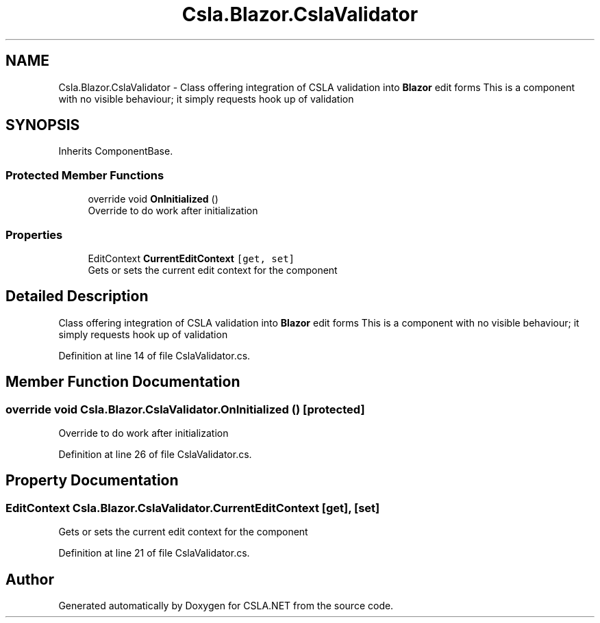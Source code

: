 .TH "Csla.Blazor.CslaValidator" 3 "Thu Jul 22 2021" "Version 5.4.2" "CSLA.NET" \" -*- nroff -*-
.ad l
.nh
.SH NAME
Csla.Blazor.CslaValidator \- Class offering integration of CSLA validation into \fBBlazor\fP edit forms This is a component with no visible behaviour; it simply requests hook up of validation  

.SH SYNOPSIS
.br
.PP
.PP
Inherits ComponentBase\&.
.SS "Protected Member Functions"

.in +1c
.ti -1c
.RI "override void \fBOnInitialized\fP ()"
.br
.RI "Override to do work after initialization "
.in -1c
.SS "Properties"

.in +1c
.ti -1c
.RI "EditContext \fBCurrentEditContext\fP\fC [get, set]\fP"
.br
.RI "Gets or sets the current edit context for the component "
.in -1c
.SH "Detailed Description"
.PP 
Class offering integration of CSLA validation into \fBBlazor\fP edit forms This is a component with no visible behaviour; it simply requests hook up of validation 


.PP
Definition at line 14 of file CslaValidator\&.cs\&.
.SH "Member Function Documentation"
.PP 
.SS "override void Csla\&.Blazor\&.CslaValidator\&.OnInitialized ()\fC [protected]\fP"

.PP
Override to do work after initialization 
.PP
Definition at line 26 of file CslaValidator\&.cs\&.
.SH "Property Documentation"
.PP 
.SS "EditContext Csla\&.Blazor\&.CslaValidator\&.CurrentEditContext\fC [get]\fP, \fC [set]\fP"

.PP
Gets or sets the current edit context for the component 
.PP
Definition at line 21 of file CslaValidator\&.cs\&.

.SH "Author"
.PP 
Generated automatically by Doxygen for CSLA\&.NET from the source code\&.
